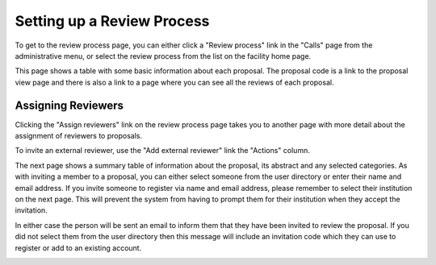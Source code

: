 Setting up a Review Process
===========================

To get to the review process page, you can either click a
"Review process" link in the "Calls" page from the
administrative menu,
or select the review process from the list on the
facility home page.

This page shows a table with some basic information about
each proposal.
The proposal code is a link to the proposal view page
and there is also a link to a page where you can see
all the reviews of each proposal.

.. image:: image/review_process.png

Assigning Reviewers
-------------------

Clicking the "Assign reviewers" link on the review process page
takes you to another page with more detail about the assignment
of reviewers to proposals.

.. image:: image/reviewer_assign.png

To invite an external reviewer, use the
"Add external reviewer" link the "Actions" column.

The next page shows a summary table of information about
the proposal, its abstract and any selected categories.
As with inviting a member to a proposal,
you can either select someone from the user directory
or enter their name and email address.
If you invite someone to register via name and email address,
please remember to select their institution on the
next page.
This will prevent the system from having to prompt them
for their institution when they accept the invitation.

In either case the person will be sent an email to inform
them that they have been invited to review the proposal.
If you did not select them from the user directory then
this message will include an invitation code which they
can use to register or add to an existing account.

.. image:: image/reviewer_external.png
